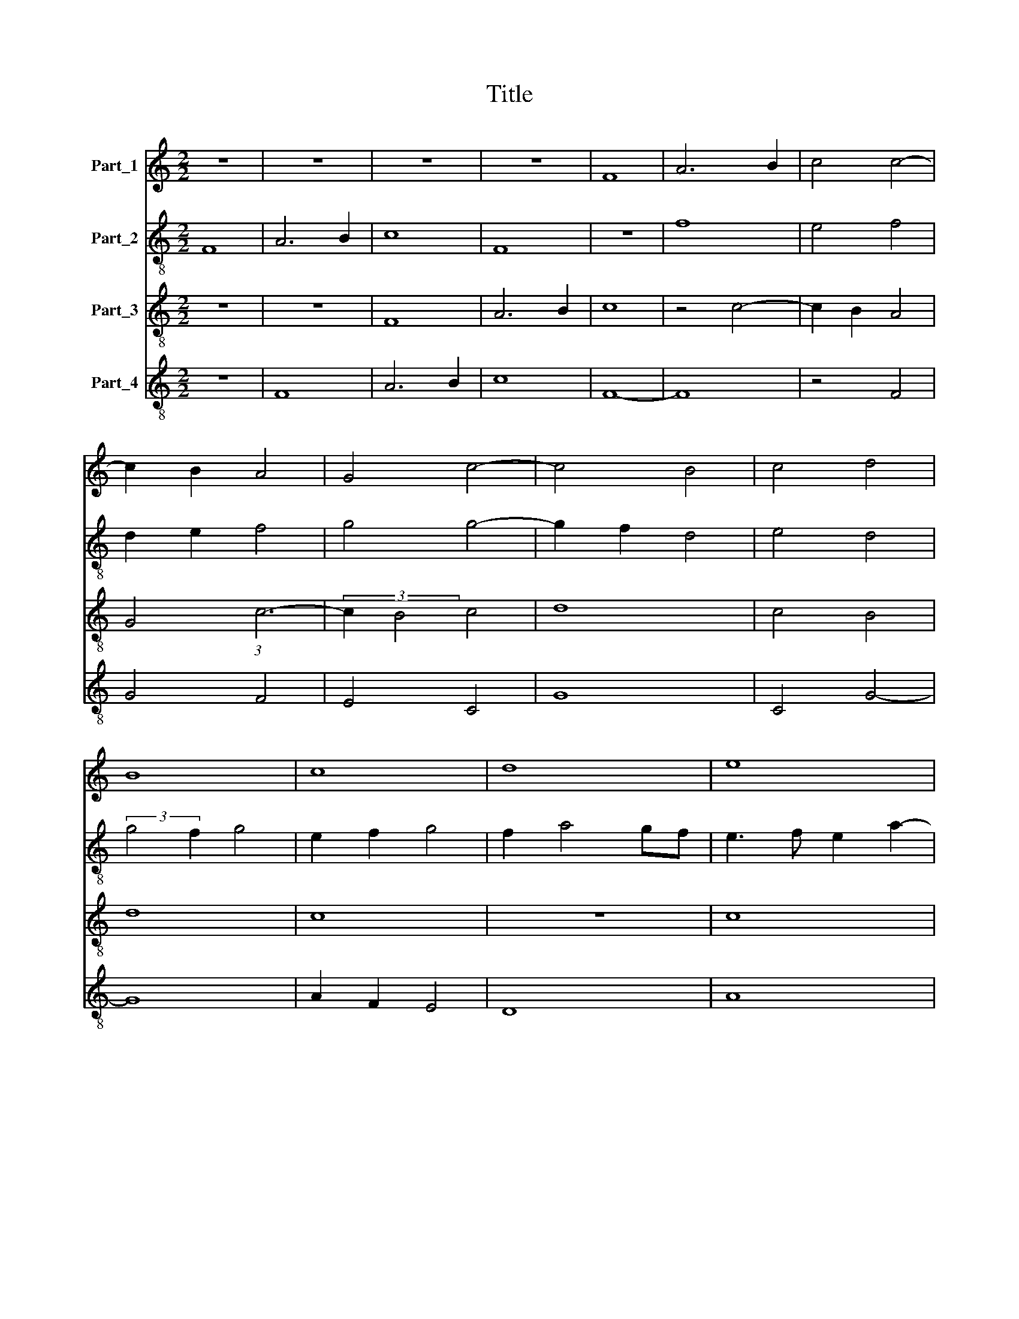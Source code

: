X:1
T:Title
%%score 1 2 3 4
L:1/8
M:2/2
K:C
V:1 treble nm="Part_1"
V:2 treble-8 nm="Part_2"
V:3 treble-8 nm="Part_3"
V:4 treble-8 nm="Part_4"
V:1
 z8 | z8 | z8 | z8 | F8 | A6 B2 | c4 c4- | c2 B2 A4 | G4 c4- | c4 B4 | c4 d4 | B8 | c8 | d8 | e8 | %15
 d8 | c4 c4- | c4 B4 | c8 | z8 | c8 | A8- | A4 B4- | B4 G4- | G4 A4- | A4 F4 | E4 A4- | A4 ^G4 | %28
 A8 | A4 G4- | G2 F2 F4- | F4 E4 | F8 | D8 | F6 ED | C4 F4- | F4 E4 | F8 | _B8 | A8 | G4 G4- | %41
 G4 F4 | G8 | A8 | =B8 | c8 | z4 c4 | B4 A4 | G4 c4 | B2 c2 e2 d2- | dc c4 B2 | c8 | z4 A4 | %53
 B4 c4 | B4 A2 F2 | G4 F4 | E2 C2 D4 | C4 F4 | G4 A4 | B2 c3 B A2- | A2 ^G2 A4 | G2 c4 B2 | %62
 c2 A2 B2 G2- | GF F4 E2 | F8- | F8 |] %66
V:2
 F8 | A6 B2 | c8 | F8 | z8 | f8 | e4 f4 | d2 e2 f4 | g4 g4- | g2 f2 d4 | e4 d4 | (3:2:2g4 f2 g4 | %12
 e2 f2 g4 | f2 a4 gf | e3 f e2 a2- | a2 gf g4 | a4 g4- | g2 e2 f2 g2 | e2 g4 fe | f2 a4 gf | %20
 e4 f4 | c4 f4- | f2 a2 g4- | g4 e4- | e4 A4- | A8 | c4 d4 | e8 | c4 d4 | e8- | e4 c4- | c8 | %32
 A4 F4 | G8 | A8- | A4 _B4 | c8 | A6 f2- | f2 ed e4 | f8 | _e4 d4- | d4 d4 | B2 e3 d d2- | %43
 d2 cB A4 | G4 d2 e2- | e2 c2 e4 | d2 e2 f4 | d2 e4 c2 | e2 d2 f4 | d2 c2 g4 | z2 g6 | e2 c4 f2- | %52
 f2 e2 f4 | d2 g3 f f2- | f2 e2 f4 | z8 | g2 f2 g4 | e2 f3 c f2- | f2 e2 f4 | z2 c2 f2 e2- | %60
 e4 c2 d2 | e2 g4 g2 | e4 d2 _e2- | e2 c4 c2 | A6 _B2 | c8 |] %66
V:3
 z8 | z8 | F8 | A6 B2 | c8 | z4 c4- | c2 B2 A4 | G4 (3:2:1c6- | (3:2:2c2 B4 c4 | d8 | c4 B4 | d8 | %12
 c8 | z8 | c8 | d8 | e8 | d8 | c4 c4- | c4 B4 | c8 | f8 | d8 | e8 | c8 | d8 | c4 A4 | B8 | A8 | %29
 c8 | B4 A4 | G8 | F8 | z8 | D8 | F8 | G8 | F8 | z8 | z8 | _B8 | A8 | G4 G4- | G4 F4 | G8 | A8 | %46
 =B4 c4 | z4 c4 | B4 A4 | G2 c4 B2 | c2 e2 d4 | c4 A4 | B4 c4 | B2 G2 A4 | G4 F4 | E2 C2 D4 | %56
 C2 c4 B2 | c4 A4 | G4 F4 | G2 A4 c2 | B4 A4 | c2 e2 d4 | c4 _B4 | c2 A2 G4 | F8- | F8 |] %66
V:4
 z8 | F8 | A6 B2 | c8 | F8- | F8 | z4 F4 | G4 F4 | E4 C4 | G8 | C4 G4- | G8 | A2 F2 E4 | D8 | A8 | %15
 _B8 | A4 c4 | G8 | C4 E4 | D8 | C4 F4- | F2 F2 F4 | z4 G4 | E8- | E4 F4 | D8 | A4 F4 | E8 | %28
 F4 D4 | C4 E4- | E4 F4 | C8 | c8 | (3:2:2_B8 A4 | F8- | F4 D4 | C8 | c4 A4 | G8 | F8 | G8 | D8 | %42
 z4 G4 | D8 | z8 | z8 | G4 F4 | G4 A4 | E2 G4 F2 | G2 C4 G2 | A2 c2 G4 | C4 F2 A2 | G4 F4 | %53
 z4 c2 A2 | B4 c2 A2 | G2 c4 B2 | c2 A2 G4 | C2 F4 F2 | C4 c2 A2 | G2 F4 A2 | E4 z2 F2 | E2 C2 G4 | %62
 C4 G2 _E2- | E2 F2 C4 | c8- | c8 |] %66

